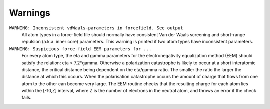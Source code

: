 
Warnings
########

``WARNING: Inconsistent vdWaals-parameters in forcefield. See output``
   All atom types in a force-field file should normally have consistent Van der Waals screening and short-range repulsion (a.k.a. inner core) parameters. This warning is printed if two atom types have inconsistent parameters.

``WARNING: Suspicious force-field EEM parameters for ...``
   For every atom type, the eta and gamma parameters for the electronegativity equalization method (EEM) should satisfy the relation: eta > 7.2*gamma. Otherwise a polarization catastrophe is likely to occur at a short interatomic distance, the critical distance being dependent on the eta/gamma ratio. The smaller the ratio the larger the distance at which this occurs. When the polarisation catastrophe occurs the amount of charge that flows from one atom to the other can become very large. The EEM routine checks that the resulting charge for each atom lies within the [-10,Z] interval, where Z is the number of electrons in the neutral atom, and throws an error if the check fails.

